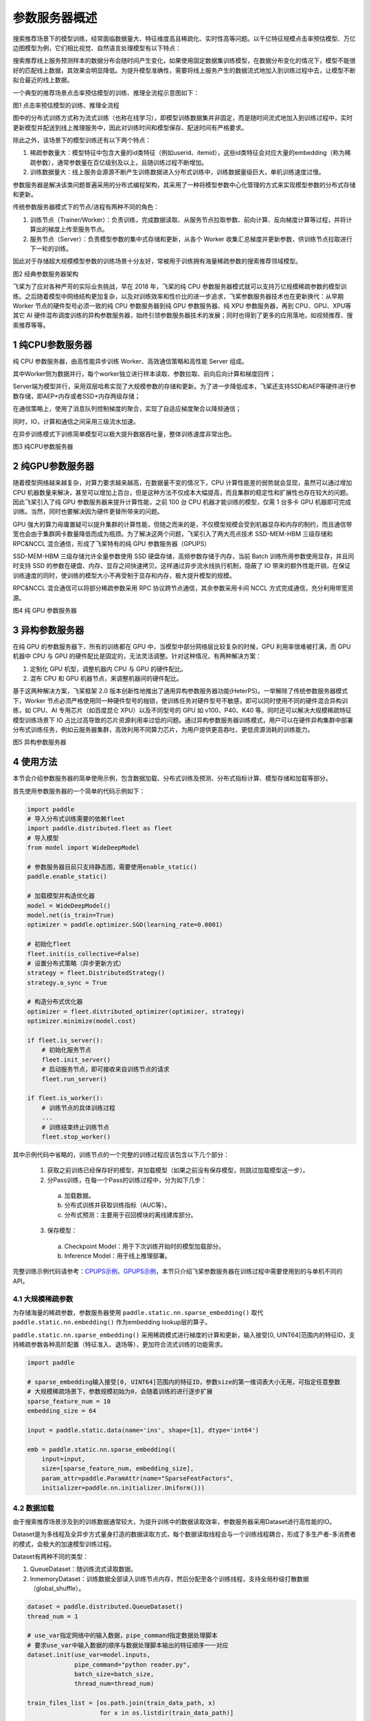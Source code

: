 
..  _cluster_overview_ps:

参数服务器概述
-------------------------
搜索推荐场景下的模型训练，经常面临数据量大、特征维度高且稀疏化、实时性高等问题。以千亿特征规模点击率预估模型、万亿边图模型为例，它们相比视觉、自然语言处理模型有以下特点：

搜索推荐线上服务预测样本的数据分布会随时间产生变化，如果使用固定数据集训练模型，在数据分布变化的情况下，模型不能很好的匹配线上数据，其效果会明显降低。为提升模型准确性，需要将线上服务产生的数据流式地加入到训练过程中去，让模型不断拟合最近的线上数据。

一个典型的推荐场景点击率预估模型的训练、推理全流程示意图如下：

.. image:: ./images/whole_process.png
  :width: 800
  :alt: whole_process
  :align: center
图1 点击率预估模型的训练、推理全流程

图中的分布式训练方式称为流式训练（也称在线学习），即模型训练数据集并非固定，而是随时间流式地加入到训练过程中，实时更新模型并配送到线上推理服务中，因此对训练时间和模型保存、配送时间有严格要求。

除此之外，该场景下的模型训练还有以下两个特点：

1. 稀疏参数量大：模型特征中包含大量的id类特征（例如userid、itemid），这些id类特征会对应大量的embedding（称为稀疏参数），通常参数量在百亿级别及以上，且随训练过程不断增加。
2. 训练数据量大：线上服务会源源不断产生训练数据进入分布式训练中，训练数据量级巨大，单机训练速度过慢。


参数服务器是解决该类问题普遍采用的分布式编程架构，其采用了一种将模型参数中心化管理的方式来实现模型参数的分布式存储和更新。

传统参数服务器模式下的节点/进程有两种不同的角色：

1. 训练节点（Trainer/Worker）：负责训练，完成数据读取、从服务节点拉取参数、前向计算、反向梯度计算等过程，并将计算出的梯度上传至服务节点。
2. 服务节点（Server）：负责模型参数的集中式存储和更新，从各个 Worker 收集汇总梯度并更新参数，供训练节点拉取进行下一轮的训练。

因此对于存储超大规模模型参数的训练场景十分友好，常被用于训练拥有海量稀疏参数的搜索推荐领域模型。

.. image:: ./images/ps.JPG
  :width: 600
  :alt: ps
  :align: center
图2 经典参数服务器架构

飞桨为了应对各种严苛的实际业务挑战，早在 2018 年，飞桨的纯 CPU 参数服务器模式就可以支持万亿规模稀疏参数的模型训练。之后随着模型中网络结构更加复杂，以及对训练效率和性价比的进一步追求，飞桨参数服务器技术也在更新换代：从早期 Worker 节点的硬件型号必须一致的纯 CPU 参数服务器到纯 GPU 参数服务器、纯 XPU 参数服务器，再到 CPU、GPU、XPU等其它 AI 硬件混布调度训练的异构参数服务器，始终引领参数服务器技术的发展；同时也得到了更多的应用落地，如视频推荐、搜索推荐等等。


1 纯CPU参数服务器
^^^^^^^^^^^^^^^^^^^^^^^^^^^^^^
纯 CPU 参数服务器，由高性能异步训练 Worker、高效通信策略和高性能 Server 组成。

其中Worker侧为数据并行，每个worker独立进行样本读取、参数拉取、前向后向计算和梯度回传；

Server端为模型并行，采用双层哈希实现了大规模参数的存储和更新。为了进一步降低成本，飞桨还支持SSD和AEP等硬件进行参数存储，即AEP+内存或者SSD+内存两级存储；

在通信策略上，使用了消息队列控制梯度的聚合，实现了自适应梯度聚合以降频通信；

同时，IO，计算和通信之间采用三级流水加速。

在异步训练模式下训练简单模型可以极大提升数据吞吐量，整体训练速度非常出色。

.. image:: ./images/cpups.jpeg
  :width: 600
  :alt: ps
  :align: center
图3 纯CPU参数服务器


2 纯GPU参数服务器
^^^^^^^^^^^^^^^^^^^^^^^^^^^^^^

随着模型网络越来越复杂，对算力要求越来越高，在数据量不变的情况下，CPU 计算性能差的弱势就会显现，虽然可以通过增加 CPU 机器数量来解决，甚至可以增加上百台，但是这种方法不仅成本大幅提高，而且集群的稳定性和扩展性也存在较大的问题。因此飞桨引入了纯 GPU 参数服务器来提升计算性能，之前 100 台 CPU 机器才能训练的模型，仅需 1 台多卡 GPU 机器即可完成训练。当然，同时也要解决因为硬件更替所带来的问题。

GPU 强大的算力毋庸置疑可以提升集群的计算性能，但随之而来的是，不仅模型规模会受到机器显存和内存的制约，而且通信带宽也会由于集群网卡数量降低而成为瓶颈。为了解决这两个问题，飞桨引入了两大亮点技术 SSD-MEM-HBM 三级存储和 RPC&NCCL 混合通信，形成了飞桨特有的纯 GPU 参数服务器（GPUPS）

SSD-MEM-HBM 三级存储允许全量参数使用 SSD 硬盘存储，高频参数存储于内存，当前 Batch 训练所用参数使用显存，并且同时支持 SSD 的参数在硬盘、内存、显存之间快速拷贝。这样通过异步流水线执行机制，隐蔽了 IO 带来的额外性能开销，在保证训练速度的同时，使训练的模型大小不再受制于显存和内存，极大提升模型的规模。

RPC&NCCL 混合通信可以将部分稀疏参数采用 RPC 协议跨节点通信，其余参数采用卡间 NCCL 方式完成通信，充分利用带宽资源。

.. image:: ./images/gpups.jpeg
  :width: 600
  :alt: ps
  :align: center
图4 纯 GPU 参数服务器

3 异构参数服务器
^^^^^^^^^^^^^^^^^^^^^^^^^^^^^^
在纯 GPU 的参数服务器下，所有的训练都在 GPU 中，当模型中部分网络层比较复杂的时候，GPU 利用率很难被打满，而 GPU 机器中 CPU 与 GPU 的硬件配比是固定的，无法灵活调整。针对这种情况，有两种解决方案：

1. 定制化 GPU 机型，调整机器内 CPU 与 GPU 的硬件配比。
2. 混布 CPU 和 GPU 机器节点，来调整机器间的硬件配比。

基于这两种解决方案，飞桨框架 2.0 版本创新性地推出了通用异构参数服务器功能(HeterPS)。一举解除了传统参数服务器模式下，Worker 节点必须严格使用同一种硬件型号的枷锁，使训练任务对硬件型号不敏感，即可以同时使用不同的硬件混合异构训练，如 CPU、AI 专用芯片（如百度昆仑 XPU）以及不同型号的 GPU 如 v100、P40、K40 等。同时还可以解决大规模稀疏特征模型训练场景下 IO 占比过高导致的芯片资源利用率过低的问题。通过异构参数服务器训练模式，用户可以在硬件异构集群中部署分布式训练任务，例如云服务器集群，高效利用不同算力芯片，为用户提供更高吞吐、更低资源消耗的训练能力。

.. image:: ./images/heterps.jpeg
  :width: 600
  :alt: ps
  :align: center
图5 异构参数服务器


4 使用方法
^^^^^^^^^^^^^^^^^^^^^^^^^^^^^^

本节会介绍参数服务器的简单使用示例，包含数据加载、分布式训练及预测、分布式指标计算、模型存储和加载等部分。

首先使用参数服务器的一个简单的代码示例如下：

.. code-block:: python

    import paddle
    # 导入分布式训练需要的依赖fleet
    import paddle.distributed.fleet as fleet
    # 导入模型
    from model import WideDeepModel

    # 参数服务器目前只支持静态图，需要使用enable_static()
    paddle.enable_static()

    # 加载模型并构造优化器
    model = WideDeepModel()
    model.net(is_train=True)
    optimizer = paddle.optimizer.SGD(learning_rate=0.0001)

    # 初始化fleet
    fleet.init(is_collective=False)
    # 设置分布式策略（异步更新方式）
    strategy = fleet.DistributedStrategy()
    strategy.a_sync = True

    # 构造分布式优化器
    optimizer = fleet.distributed_optimizer(optimizer, strategy)
    optimizer.minimize(model.cost)

    if fleet.is_server():
        # 初始化服务节点
        fleet.init_server()
        # 启动服务节点，即可接收来自训练节点的请求
        fleet.run_server()

    if fleet.is_worker():
        # 训练节点的具体训练过程
        ...
        # 训练结束终止训练节点
        fleet.stop_worker()

其中示例代码中省略的，训练节点的一个完整的训练过程应该包含以下几个部分：

    1. 获取之前训练已经保存好的模型，并加载模型（如果之前没有保存模型，则跳过加载模型这一步）。
    2. 分Pass训练，在每一个Pass的训练过程中，分为如下几步：
      a. 加载数据。
      b. 分布式训练并获取训练指标（AUC等）。
      c. 分布式预测：主要用于召回模块的离线建库部分。
    3. 保存模型：
      a. Checkpoint Model：用于下次训练开始时的模型加载部分。
      b. Inference Model：用于线上推理部署。
    
完整训练示例代码请参考：\ `CPUPS示例 <https://>`_\、\ `GPUPS示例 <https://>`_\，本节只介绍飞桨参数服务器在训练过程中需要使用到的与单机不同的API。

4.1 大规模稀疏参数
""""""""""""

为存储海量的稀疏参数，参数服务器使用 ``paddle.static.nn.sparse_embedding()`` 取代 ``paddle.static.nn.embedding()`` 作为embedding lookup层的算子。

``paddle.static.nn.sparse_embedding()`` 采用稀疏模式进行梯度的计算和更新，输入接受[0, UINT64]范围内的特征ID，支持稀疏参数各种高阶配置（特征准入、退场等），更加符合流式训练的功能需求。

.. code-block:: python

    import paddle

    # sparse_embedding输入接受[0, UINT64]范围内的特征ID，参数size的第一维词表大小无用，可指定任意整数
    # 大规模稀疏场景下，参数规模初始为0，会随着训练的进行逐步扩展
    sparse_feature_num = 10
    embedding_size = 64

    input = paddle.static.data(name='ins', shape=[1], dtype='int64')

    emb = paddle.static.nn.sparse_embedding((
        input=input,
        size=[sparse_feature_num, embedding_size],
        param_attr=paddle.ParamAttr(name="SparseFeatFactors",
        initializer=paddle.nn.initializer.Uniform()))

4.2 数据加载
""""""""""""

由于搜索推荐场景涉及到的训练数据通常较大，为提升训练中的数据读取效率，参数服务器采用Dataset进行高性能的IO。

Dataset是为多线程及全异步方式量身打造的数据读取方式，每个数据读取线程会与一个训练线程耦合，形成了多生产者-多消费者的模式，会极大的加速模型训练过程。

.. image:: ./images/dataset.JPG
  :width: 600
  :alt: dataset
  :align: center

Dataset有两种不同的类型：

1. QueueDataset：随训练流式读取数据。
2. InmemoryDataset：训练数据全部读入训练节点内存，然后分配至各个训练线程，支持全局秒级打散数据（global_shuffle）。

.. code-block:: python

    dataset = paddle.distributed.QueueDataset()
    thread_num = 1
    
    # use_var指定网络中的输入数据，pipe_command指定数据处理脚本
    # 要求use_var中输入数据的顺序与数据处理脚本输出的特征顺序一一对应
    dataset.init(use_var=model.inputs, 
                 pipe_command="python reader.py", 
                 batch_size=batch_size, 
                 thread_num=thread_num)

    train_files_list = [os.path.join(train_data_path, x)
                        for x in os.listdir(train_data_path)]
    
    # set_filelist指定dataset读取的训练文件的列表
    dataset.set_filelist(train_files_list)

更多dataset用法参见\ `使用InMemoryDataset/QueueDataset进行训练 <https://fleet-x.readthedocs.io/en/latest/paddle_fleet_rst/parameter_server/performance/dataset.html>`_\。

4.3 分布式训练及预测
""""""""""""

与数据加载dataset相对应的，使用 ``exe.train_from_dataset()`` 接口进行分布式训练。

.. code-block:: python

    exe.train_from_dataset(paddle.static.default_main_program(),
                          dataset,
                          paddle.static.global_scope(), 
                          debug=False, 
                          fetch_list=[model.cost],
                          fetch_info=["loss"],
                          print_period=1)

分布式预测使用 ``exe.infer_from_dataset()`` 接口，与分布式训练的区别是，预测阶段训练节点不向服务节点发送梯度。

.. code-block:: python

    exe.infer_from_dataset(paddle.static.default_main_program(),
                          dataset,
                          paddle.static.global_scope(), 
                          debug=False, 
                          fetch_list=[model.cost],
                          fetch_info=["loss"],
                          print_period=1)

4.4 分布式指标计算
""""""""""""

分布式指标是指在分布式训练任务中用以评测模型效果的指标。
由于参数服务器存在多个训练节点，传统的指标计算只能评测当前节点的数据，而分布式指标需要汇总所有节点的全量数据，进行全局指标计算。

分布式指标计算的接口位于 ``paddle.distributed.fleet.metrics`` ，其中封装了包括AUC、Accuracy、MSE等常见指标计算。

以AUC指标为例，全局AUC指标计算示例如下：

.. code-block:: python

    # 组网阶段，AUC算子在计算auc指标同时，返回正负样例中间统计结果（stat_pos, stat_neg）
    auc, batch_auc, [batch_stat_pos, batch_stat_neg, stat_pos, stat_neg] = \
        paddle.static.auc(input=pred, label=label)

    # 利用AUC算子返回的中间计算结果，以及fleet提供的分布式指标计算接口，完成全局AUC计算。
    global_auc = fleet.metrics.auc(stat_pos, stat_neg)

更多分布式指标用法参见\ `分布式指标计算 <https://fleet-x.readthedocs.io/en/latest/paddle_fleet_rst/parameter_server/ps_distributed_metrics.html>`_\。


4.5 模型保存与加载
""""""""""""

参数服务器的模型一般分为两种类型：

1. 明文模型（checkpoint model）：主要用于增量训练，由服务节点以明文形式保存模型全量的稀疏参数和稠密参数以及优化器状态。
2. 推理模型（inference model）：主要用于线上推理部署，其中稠密参数由某个训练节点（一般是0号训练节点）以二进制方式保存，稀疏参数由服务节点以明文形式保存，为节省线上推理所需的存储空间，inference model中的稀疏参数可能并非全量，有一定的过滤逻辑。

.. code-block:: python

    exe = paddle.static.Executor(paddle.CPUPlace())
    dirname = "/you/path/to/model"

    # 保存checkpoint model
    fleet.save_persistables(exe, dirname)

    # 保存inference model
    # feed_var_names和target_vars用于指定需要裁剪网络的输入和输出
    fleet.save_inference_model(exe, dirname, feed_var_names, target_vars)

在checkpoint model保存成功之后，可以在训练开始时加载已经保存好的模型，用于之后的增量训练

.. code-block:: python

    dirname = "/you/path/to/model"
    
    # 加载checkpoint model
    fleet.load_model(dirname)

5 进阶教程
^^^^^^^^^^^^^^^^^^^^^^^^^^^^^^

1. GPUPS示例
2. HeterPS示例
3. 稀疏参数配置（accessor）
4. 二次开发
